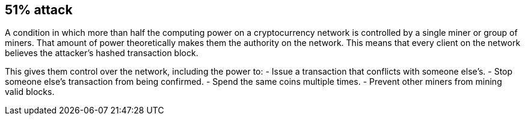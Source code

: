== 51% attack

A condition in which more than half the computing power on a cryptocurrency network is controlled by a single miner or group of miners.
That amount of power theoretically makes them the authority on the network.
This means that every client on the network believes the attacker’s hashed transaction block.

This gives them control over the network, including the power to:
- Issue a transaction that conflicts with someone else's.
- Stop someone else's transaction from being confirmed.
- Spend the same coins multiple times.
- Prevent other miners from mining valid blocks.
